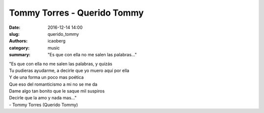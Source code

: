 Tommy Torres - Querido Tommy
############################

:date: 2016-12-14 14:00
:slug: querido_tommy
:authors: icaoberg
:category: music
:summary: "Es que con ella no me salen las palabras..."

.. youtube:: whOneFSflIQ
    :allowfullscreen: yes
    :seamless: no

| "Es que con ella no me salen las palabras, y quizás
| Tu pudieras ayudarme, a decirle que yo muero aquí por ella
| Y de una forma un poco mas poética
| Que eso del romanticismo a mi no se me da
| Dame algo tan bonito que le saque mil suspiros
| Decirle que la amo y nada mas..."
| - Tommy Torres (Querido Tommy)